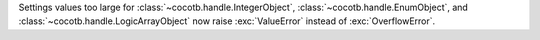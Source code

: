 Settings values too large for :class:`~cocotb.handle.IntegerObject`, :class:`~cocotb.handle.EnumObject`, and :class:`~cocotb.handle.LogicArrayObject` now raise :exc:`ValueError` instead of :exc:`OverflowError`.
